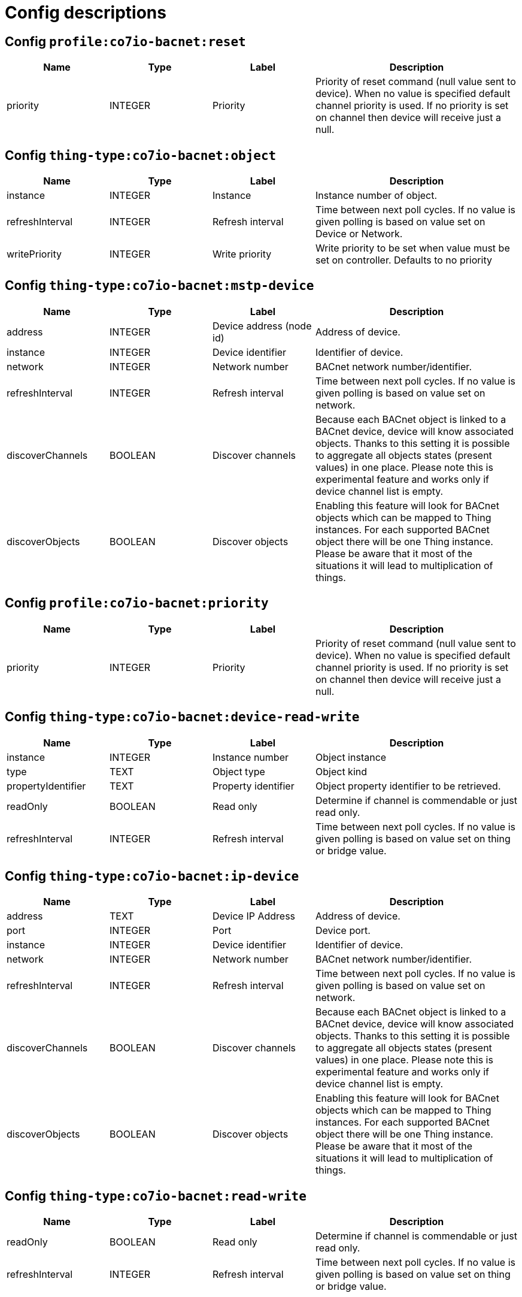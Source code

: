 
= Config descriptions


[[profile:co7io-bacnet:reset]]
== Config `profile:co7io-bacnet:reset`
[width="100%",caption="profile:co7io-bacnet:reset configuration",cols="1,1,1,2"]
|===
|Name | Type | Label ^|Description

| priority
| INTEGER
| Priority
| Priority of reset command (null value sent to device). When no value is specified default channel priority is used. If no priority is set on channel then device will receive just a null.

|===

[[thing-type:co7io-bacnet:object]]
== Config `thing-type:co7io-bacnet:object`
[width="100%",caption="thing-type:co7io-bacnet:object configuration",cols="1,1,1,2"]
|===
|Name | Type | Label ^|Description

| instance
| INTEGER
| Instance
| Instance number of object.

| refreshInterval
| INTEGER
| Refresh interval
| Time between next poll cycles. If no value is given polling is based on value set on Device or Network.

| writePriority
| INTEGER
| Write priority
| Write priority to be set when value must be set on controller. Defaults to no priority

|===

[[thing-type:co7io-bacnet:mstp-device]]
== Config `thing-type:co7io-bacnet:mstp-device`
[width="100%",caption="thing-type:co7io-bacnet:mstp-device configuration",cols="1,1,1,2"]
|===
|Name | Type | Label ^|Description

| address
| INTEGER
| Device address (node id)
| Address of device.

| instance
| INTEGER
| Device identifier
| Identifier of device.

| network
| INTEGER
| Network number
| BACnet network number/identifier.

| refreshInterval
| INTEGER
| Refresh interval
| Time between next poll cycles. If no value is given polling is based on value set on network.

| discoverChannels
| BOOLEAN
| Discover channels
| Because each BACnet object is linked to a BACnet device, device will know associated objects. Thanks to this setting it is possible to aggregate all objects states (present values) in one place. Please note this is experimental feature and works only if device channel list is empty.

| discoverObjects
| BOOLEAN
| Discover objects
| Enabling this feature will look for BACnet objects which can be mapped to Thing instances. For each supported BACnet object there will be one Thing instance. Please be aware that it most of the situations it will lead to multiplication of things.

|===

[[profile:co7io-bacnet:priority]]
== Config `profile:co7io-bacnet:priority`
[width="100%",caption="profile:co7io-bacnet:priority configuration",cols="1,1,1,2"]
|===
|Name | Type | Label ^|Description

| priority
| INTEGER
| Priority
| Priority of reset command (null value sent to device). When no value is specified default channel priority is used. If no priority is set on channel then device will receive just a null.

|===

[[thing-type:co7io-bacnet:device-read-write]]
== Config `thing-type:co7io-bacnet:device-read-write`
[width="100%",caption="thing-type:co7io-bacnet:device-read-write configuration",cols="1,1,1,2"]
|===
|Name | Type | Label ^|Description

| instance
| INTEGER
| Instance number
| Object instance

| type
| TEXT
| Object type
| Object kind

| propertyIdentifier
| TEXT
| Property identifier
| Object property identifier to be retrieved.

| readOnly
| BOOLEAN
| Read only
| Determine if channel is commendable or just read only.

| refreshInterval
| INTEGER
| Refresh interval
| Time between next poll cycles. If no value is given polling is based on value set on thing or bridge value.

|===

[[thing-type:co7io-bacnet:ip-device]]
== Config `thing-type:co7io-bacnet:ip-device`
[width="100%",caption="thing-type:co7io-bacnet:ip-device configuration",cols="1,1,1,2"]
|===
|Name | Type | Label ^|Description

| address
| TEXT
| Device IP Address
| Address of device.

| port
| INTEGER
| Port
| Device port.

| instance
| INTEGER
| Device identifier
| Identifier of device.

| network
| INTEGER
| Network number
| BACnet network number/identifier.

| refreshInterval
| INTEGER
| Refresh interval
| Time between next poll cycles. If no value is given polling is based on value set on network.

| discoverChannels
| BOOLEAN
| Discover channels
| Because each BACnet object is linked to a BACnet device, device will know associated objects. Thanks to this setting it is possible to aggregate all objects states (present values) in one place. Please note this is experimental feature and works only if device channel list is empty.

| discoverObjects
| BOOLEAN
| Discover objects
| Enabling this feature will look for BACnet objects which can be mapped to Thing instances. For each supported BACnet object there will be one Thing instance. Please be aware that it most of the situations it will lead to multiplication of things.

|===

[[thing-type:co7io-bacnet:read-write]]
== Config `thing-type:co7io-bacnet:read-write`
[width="100%",caption="thing-type:co7io-bacnet:read-write configuration",cols="1,1,1,2"]
|===
|Name | Type | Label ^|Description

| readOnly
| BOOLEAN
| Read only
| Determine if channel is commendable or just read only.

| refreshInterval
| INTEGER
| Refresh interval
| Time between next poll cycles. If no value is given polling is based on value set on thing or bridge value.

|===

[[thing-type:co7io-bacnet:read-only]]
== Config `thing-type:co7io-bacnet:read-only`
[width="100%",caption="thing-type:co7io-bacnet:read-only configuration",cols="1,1,1,2"]
|===
|Name | Type | Label ^|Description

| readOnly
| BOOLEAN
| Read only
| Determine if channel is commendable or just read only.

| refreshInterval
| INTEGER
| Refresh interval
| Time between next poll cycles. If no value is given polling is based on value set on thing or bridge value.

|===

[[thing-type:co7io-bacnet:device-read-only]]
== Config `thing-type:co7io-bacnet:device-read-only`
[width="100%",caption="thing-type:co7io-bacnet:device-read-only configuration",cols="1,1,1,2"]
|===
|Name | Type | Label ^|Description

| instance
| INTEGER
| Instance number
| Object instance

| type
| TEXT
| Object type
| Object kind

| propertyIdentifier
| TEXT
| Property identifier
| Object property identifier to be retrieved.

| readOnly
| BOOLEAN
| Read only
| Determine if channel is commendable or just read only.

| refreshInterval
| INTEGER
| Refresh interval
| Time between next poll cycles. If no value is given polling is based on value set on thing or bridge value.

|===

[[thing-type:co7io-bacnet:ipv4]]
== Config `thing-type:co7io-bacnet:ipv4`
[width="100%",caption="thing-type:co7io-bacnet:ipv4 configuration",cols="1,1,1,2"]
|===
|Name | Type | Label ^|Description

| localNetworkNumber
| INTEGER
| Local network number
| Identifier of network to which by default this bridge is bound.

| localDeviceId
| INTEGER
| Device identifier
| Identifier of local device which is visible in BACnet network.

| localBindAddress
| TEXT
| Local address
| IP address on which communications to system are expected to take place.

| port
| INTEGER
| Port number
| Port number on which to expect communication. By default 47808 (hex 0xBAC0).

| broadcastAddress
| TEXT
| Broadcast address
| Address used for sending BACnet broadcast messages.

| refreshInterval
| INTEGER
| Refresh interval
| Time between next poll cycles. If no value is given polling is done 1000 ms (every second).

| networkRouter
| TEXT
| Network router
| This parameter allows to pre-register a network router to BACnet client. Please note that configuration must be entered in specific format: network=ipaddress:port. Binding will work only with IP addresses and will not attempt to resolve hosts.

|===

[[thing-type:co7io-bacnet:mstp]]
== Config `thing-type:co7io-bacnet:mstp`
[width="100%",caption="thing-type:co7io-bacnet:mstp configuration",cols="1,1,1,2"]
|===
|Name | Type | Label ^|Description

| localNetworkNumber
| INTEGER
| Local network number
| Identifier of network to which by default this bridge is bound.

| serialPort
| TEXT
| Serial port
| Serial interface port.

| baudRate
| INTEGER
| Baud rate
| Baud rate for serial connection.

| parity
| TEXT
| Parity setting
| Parity settings determine detection of frames and communication over serial port.

| refreshInterval
| INTEGER
| Refresh interval
| Time between next poll cycles. If no value is given polling is done 1000 ms (every second).

| timeout
| INTEGER
| Timeout
| Communication timeout in milliseconds under which devices should answer.

| segTimeout
| INTEGER
| Segmentation timeout
| Maximum time between next segments of segmented communication frame.

|===


